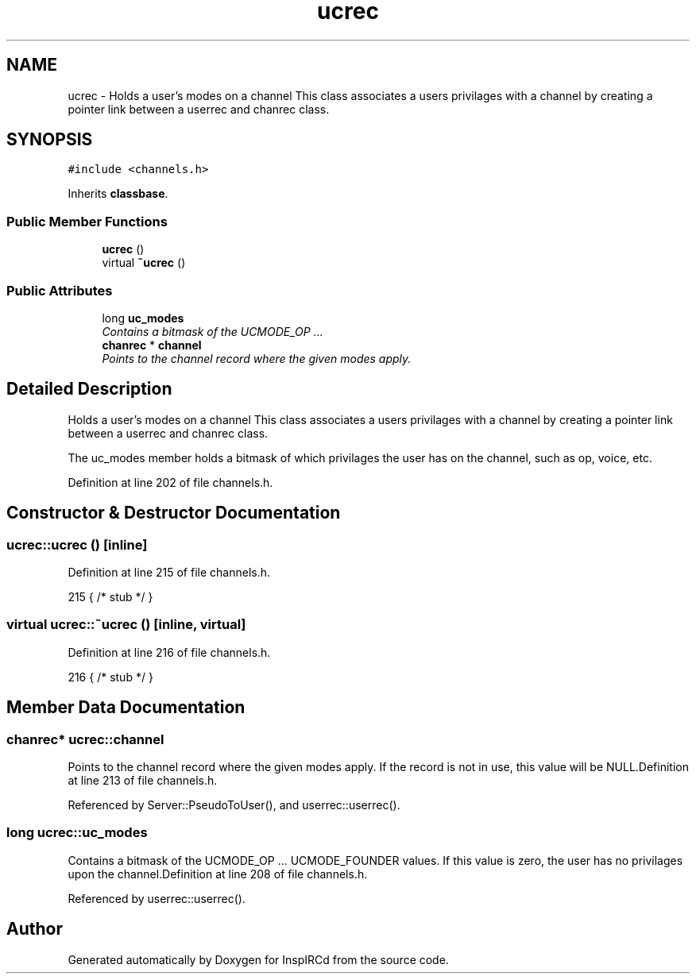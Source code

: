 .TH "ucrec" 3 "16 Apr 2005" "InspIRCd" \" -*- nroff -*-
.ad l
.nh
.SH NAME
ucrec \- Holds a user's modes on a channel This class associates a users privilages with a channel by creating a pointer link between a userrec and chanrec class.  

.PP
.SH SYNOPSIS
.br
.PP
\fC#include <channels.h>\fP
.PP
Inherits \fBclassbase\fP.
.PP
.SS "Public Member Functions"

.in +1c
.ti -1c
.RI "\fBucrec\fP ()"
.br
.ti -1c
.RI "virtual \fB~ucrec\fP ()"
.br
.in -1c
.SS "Public Attributes"

.in +1c
.ti -1c
.RI "long \fBuc_modes\fP"
.br
.RI "\fIContains a bitmask of the UCMODE_OP ... \fP"
.ti -1c
.RI "\fBchanrec\fP * \fBchannel\fP"
.br
.RI "\fIPoints to the channel record where the given modes apply. \fP"
.in -1c
.SH "Detailed Description"
.PP 
Holds a user's modes on a channel This class associates a users privilages with a channel by creating a pointer link between a userrec and chanrec class. 

The uc_modes member holds a bitmask of which privilages the user has on the channel, such as op, voice, etc. 
.PP
Definition at line 202 of file channels.h.
.SH "Constructor & Destructor Documentation"
.PP 
.SS "ucrec::ucrec ()\fC [inline]\fP"
.PP
Definition at line 215 of file channels.h.
.PP
.nf
215 { /* stub */ }
.fi
.SS "virtual ucrec::~\fBucrec\fP ()\fC [inline, virtual]\fP"
.PP
Definition at line 216 of file channels.h.
.PP
.nf
216 { /* stub */ }
.fi
.SH "Member Data Documentation"
.PP 
.SS "\fBchanrec\fP* \fBucrec::channel\fP"
.PP
Points to the channel record where the given modes apply. If the record is not in use, this value will be NULL.Definition at line 213 of file channels.h.
.PP
Referenced by Server::PseudoToUser(), and userrec::userrec().
.SS "long \fBucrec::uc_modes\fP"
.PP
Contains a bitmask of the UCMODE_OP ... UCMODE_FOUNDER values. If this value is zero, the user has no privilages upon the channel.Definition at line 208 of file channels.h.
.PP
Referenced by userrec::userrec().

.SH "Author"
.PP 
Generated automatically by Doxygen for InspIRCd from the source code.
